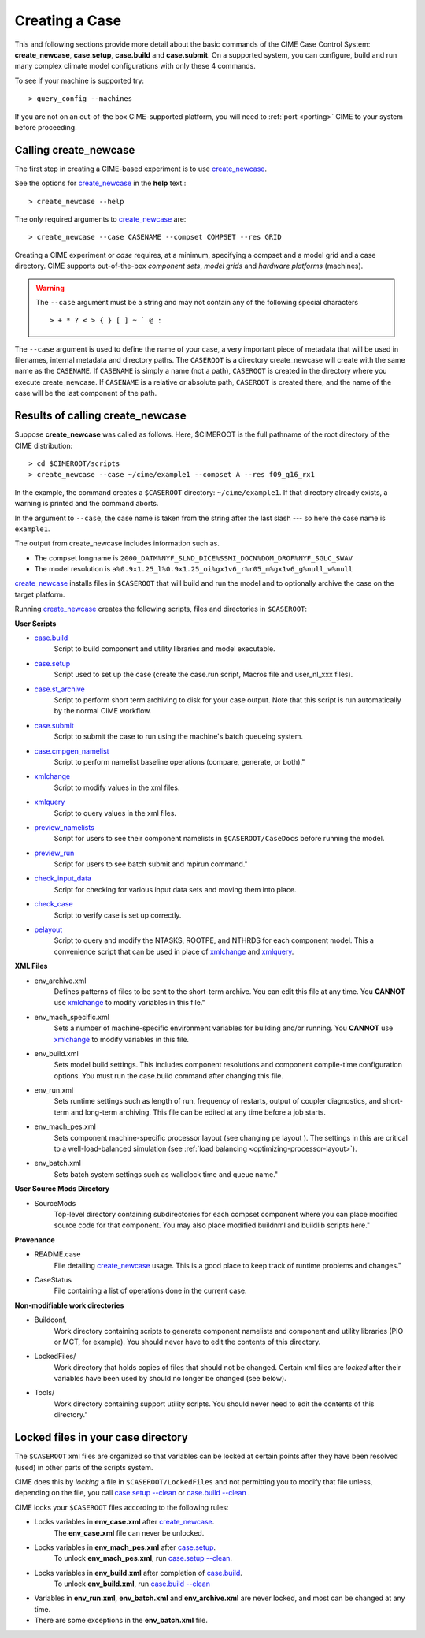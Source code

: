 .. _creating-a-case:

*********************************
Creating a Case
*********************************

This and following sections provide more detail about the basic commands of the CIME Case Control System: **create_newcase**,
**case.setup**, **case.build** and **case.submit**. On a supported system, you can configure, build and run many complex
climate model configurations with only these 4 commands.

To see if your machine is supported try::

  > query_config --machines

If you are not on an out-of-the box CIME-supported platform, you will need to :ref:`port <porting>` CIME to your system before proceeding.

===================================
Calling **create_newcase**
===================================

The first step in creating a CIME-based experiment is to use `create_newcase  <../Tools_user/create_newcase.html>`_.

See the options for `create_newcase  <../Tools_user/create_newcase.html>`_ in the  **help** text.::

  > create_newcase --help

The only required arguments to `create_newcase  <../Tools_user/create_newcase.html>`_ are::

  > create_newcase --case CASENAME --compset COMPSET --res GRID

Creating a CIME experiment or *case* requires, at a minimum, specifying a compset and a model grid and a case directory.
CIME supports out-of-the-box *component sets*, *model grids* and *hardware platforms* (machines).

.. warning::
   The ``--case`` argument must be a string and may not contain any of the following special characters
   ::
      > + * ? < > { } [ ] ~ ` @ :

The ``--case`` argument is used to define the name of your case, a very important piece of
metadata that will be used in filenames, internal metadata and directory paths. The
``CASEROOT`` is a directory create_newcase will create with the same name as the
``CASENAME``. If ``CASENAME`` is simply a name (not a path), ``CASEROOT`` is created in
the directory where you execute create_newcase. If ``CASENAME`` is a relative or absolute
path, ``CASEROOT`` is created there, and the name of the case will be the last component
of the path.

======================================
Results of calling **create_newcase**
======================================

Suppose **create_newcase** was called as follows.
Here, $CIMEROOT is the full pathname of the root directory of the CIME distribution::

  > cd $CIMEROOT/scripts
  > create_newcase --case ~/cime/example1 --compset A --res f09_g16_rx1

In the example, the command creates a ``$CASEROOT`` directory: ``~/cime/example1``.
If that directory already exists, a warning is printed and the command aborts.

In the argument to ``--case``, the case name is taken from the string after the last slash
--- so here the case name is ``example1``.

The output from create_newcase includes information such as.

- The compset longname is ``2000_DATM%NYF_SLND_DICE%SSMI_DOCN%DOM_DROF%NYF_SGLC_SWAV``
- The model resolution is ``a%0.9x1.25_l%0.9x1.25_oi%gx1v6_r%r05_m%gx1v6_g%null_w%null``

`create_newcase  <../Tools_user/create_newcase.html>`_ installs files in ``$CASEROOT`` that will build and run the model and to optionally archive the case on the target platform.

Running `create_newcase  <../Tools_user/create_newcase.html>`_ creates the following scripts, files and directories in ``$CASEROOT``:

**User Scripts**

- `case.build  <../Tools_user/case.build.html>`_
     Script to build component and utility libraries and model executable.

- `case.setup  <../Tools_user/case.setup.html>`_
    Script used to set up the case (create the case.run script, Macros file and user_nl_xxx files).

- `case.st_archive <../Tools_user/case.st_archive.html>`_
     Script to perform short term archiving to disk for your case output. Note that this script is run automatically by the normal CIME workflow.

- `case.submit <../Tools_user/case.submit.html>`_
     Script to submit the case to run using the machine's batch queueing system.

- `case.cmpgen_namelist <../Tools_user/case.submit.html>`_
     Script to perform namelist baseline operations (compare, generate, or both)."

- `xmlchange <../Tools_user/xmlchange.html>`_
     Script to modify values in the xml files.

- `xmlquery <../Tools_user/xmlquery.html>`_
     Script to query values in the xml files.

- `preview_namelists <../Tools_user/preview_namelists.html>`_
     Script for users to see their component namelists in ``$CASEROOT/CaseDocs`` before running the model.

- `preview_run <../Tools_user/preview_run.html>`_
     Script for users to see batch submit and mpirun command."

- `check_input_data <../Tools_user/check_input_data.html>`_
     Script for checking for various input data sets and moving them into place.

- `check_case <../Tools_user/check_case.html>`_
     Script to verify case is set up correctly.

- `pelayout <../Tools_user/pelayout.html>`_
     Script to query and modify the NTASKS, ROOTPE, and NTHRDS for each component model.
     This a convenience script that can be used in place of `xmlchange <../Tools_user/xmlchange.html>`_ and `xmlquery <../Tools_user/xmlquery.html>`_.

**XML Files**

- env_archive.xml
   Defines patterns of files to be sent to the short-term archive.
   You can edit this file at any time. You **CANNOT** use `xmlchange <../Tools_user/xmlchange.html>`_  to modify variables in this file."

- env_mach_specific.xml
   Sets a number of machine-specific environment variables for building and/or running.
   You **CANNOT** use `xmlchange <../Tools_user/xmlchange.html>`_  to modify variables in this file.

- env_build.xml
   Sets model build settings. This includes component resolutions and component compile-time configuration options.
   You must run the case.build command after changing this file.

- env_run.xml
   Sets runtime settings such as length of run, frequency of restarts, output of coupler diagnostics, and short-term and long-term archiving.
   This file can be edited at any time before a job starts.

- env_mach_pes.xml
   Sets component machine-specific processor layout (see changing pe layout ).
   The settings in this are critical to a well-load-balanced simulation (see :ref:`load balancing <optimizing-processor-layout>`).

- env_batch.xml
   Sets batch system settings such as wallclock time and queue name."

**User Source Mods Directory**

- SourceMods
   Top-level directory containing subdirectories for each compset component where you can place modified source code for that component.
   You may also place modified buildnml and buildlib scripts here."

**Provenance**

- README.case
   File detailing `create_newcase  <../Tools_user/create_newcase.html>`_ usage.
   This is a good place to keep track of runtime problems and changes."

- CaseStatus
   File containing a list of operations done in the current case.


**Non-modifiable work directories**

- Buildconf,
   Work directory containing scripts to generate component namelists and component and utility libraries (PIO or MCT, for example). You should never have to edit the contents of this directory.

- LockedFiles/
   Work directory that holds copies of files that should not be changed. Certain xml files are *locked* after their variables have been used by should no longer be changed (see below).

- Tools/
   Work directory containing support utility scripts. You should never need to edit the contents of this directory."

===================================
Locked files in your case directory
===================================

The ``$CASEROOT`` xml files are organized so that variables can be
locked at certain points after they have been resolved (used) in other
parts of the scripts system.

CIME does this by *locking* a file in ``$CASEROOT/LockedFiles`` and
not permitting you to modify that file unless, depending on the file,
you call `case.setup --clean <../Tools_user/case.setup.html>`_ or
`case.build --clean <../Tools_user/case.build.html>`_ .

CIME locks your ``$CASEROOT`` files according to the following rules:

- Locks variables in **env_case.xml** after `create_newcase  <../Tools_user/create_newcase.html>`_.
   The **env_case.xml** file can never be unlocked.

- Locks variables in **env_mach_pes.xml** after `case.setup  <../Tools_user/case.setup.html>`_.
   To unlock **env_mach_pes.xml**, run `case.setup --clean <../Tools_user/case.setup.html>`_.

- Locks variables in **env_build.xml** after completion of `case.build  <../Tools_user/case.build.html>`_.
   To unlock **env_build.xml**, run `case.build --clean  <../Tools_user/case.build.html>`_

- Variables in **env_run.xml**, **env_batch.xml** and **env_archive.xml** are never locked, and most can be changed at any time.

- There are some exceptions in the **env_batch.xml** file.
